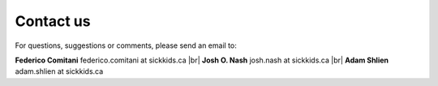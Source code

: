 .. |br| raw:: html

  <br/>

.. _contacts:

==========
Contact us
==========

For questions, suggestions or comments, please send an email to:

**Federico Comitani**
federico.comitani at sickkids.ca
|br|
**Josh O. Nash**
josh.nash at sickkids.ca
|br|
**Adam Shlien**
adam.shlien at sickkids.ca